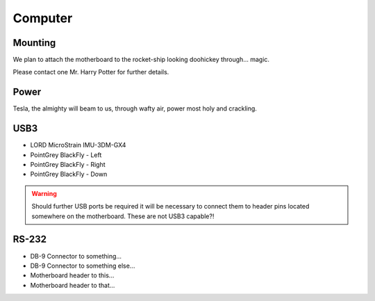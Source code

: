 Computer
========

Mounting
--------

We plan to attach the motherboard to the rocket-ship looking doohickey through... magic.

Please contact one Mr. Harry Potter for further details.


Power
-----

Tesla, the almighty will beam to us, through wafty air, power most holy and crackling.

USB3
----

- LORD MicroStrain IMU-3DM-GX4
- PointGrey BlackFly - Left
- PointGrey BlackFly - Right
- PointGrey BlackFly - Down

.. warning::
  Should further USB ports be required it will be necessary to connect them to header pins located somewhere on the motherboard. These are not USB3 capable?!


RS-232
------

- DB-9 Connector to something...
- DB-9 Connector to something else...
- Motherboard header to this...
- Motherboard header to that...
